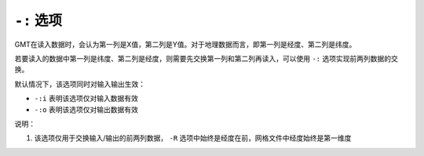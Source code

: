 ``-:`` 选项
===========

GMT在读入数据时，会认为第一列是X值，第二列是Y值。对于地理数据而言，即第一列是经度、第二列是纬度。

若要读入的数据中第一列是纬度、第二列是经度，则需要先交换第一列和第二列再读入，可以使用 ``-:`` 选项实现前两列数据的交换。

默认情况下，该选项同时对输入输出生效：

- ``-:i`` 表明该选项仅对输入数据有效
- ``-:o`` 表明该选项仅对输出数据有效

说明：

#. 该选项仅用于交换输入/输出的前两列数据， ``-R`` 选项中始终是经度在前，网格文件中经度始终是第一维度
